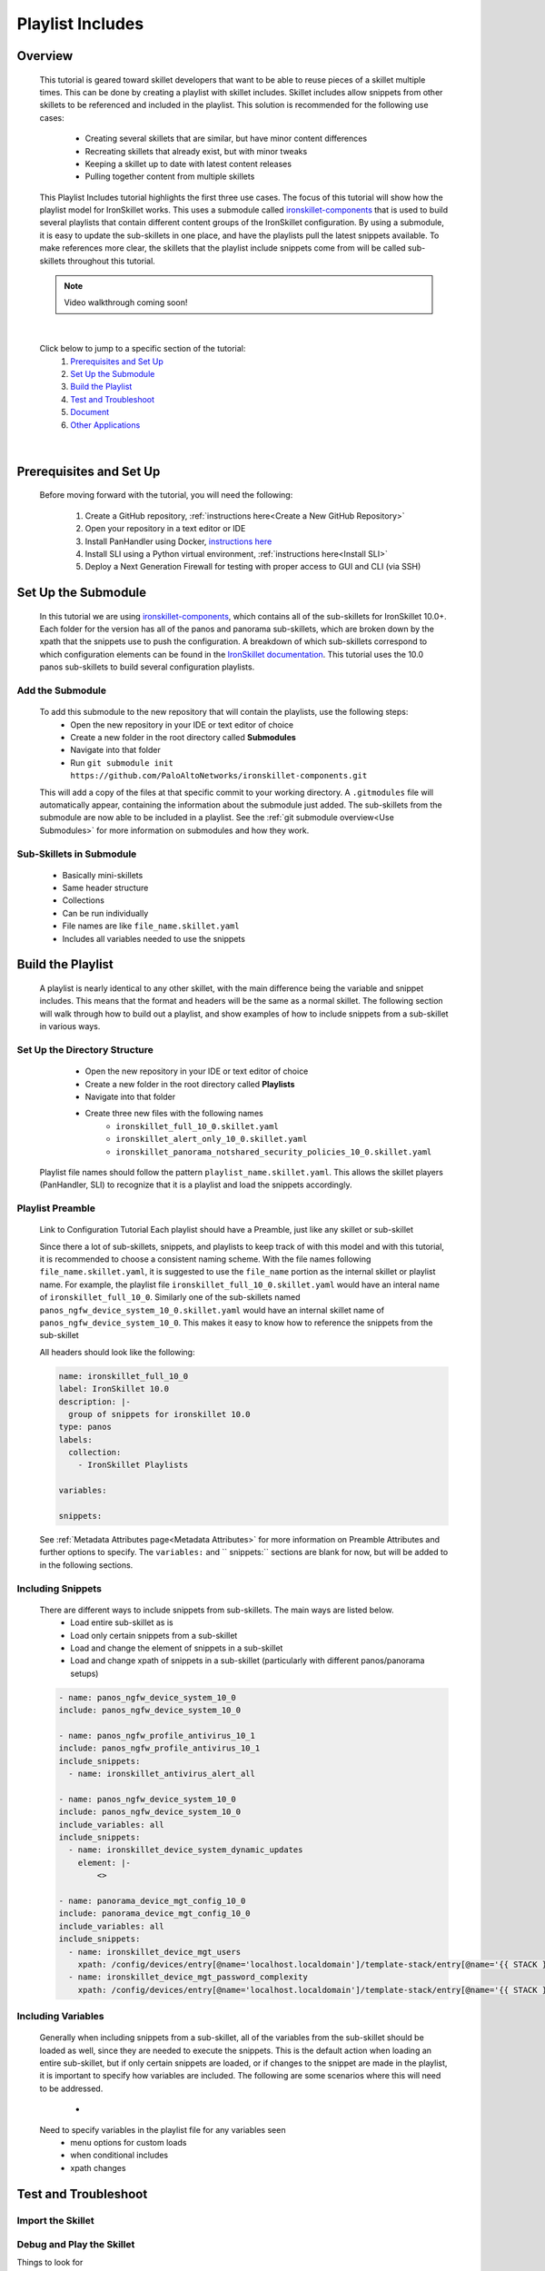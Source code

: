 Playlist Includes
=================

Overview
--------

    This tutorial is geared toward skillet developers that want to be able to reuse pieces of a skillet multiple times.
    This can be done by creating a playlist with skillet includes. Skillet includes allow snippets from other skillets
    to be referenced and included in the playlist. This solution is recommended for the following use cases:

      * Creating several skillets that are similar, but have minor content differences
      * Recreating skillets that already exist, but with minor tweaks
      * Keeping a skillet up to date with latest content releases
      * Pulling together content from multiple skillets

    This Playlist Includes tutorial highlights the first three use cases. The focus of this tutorial will show how the
    playlist model for IronSkillet works. This uses a submodule called `ironskillet-components`_ that is used to build
    several playlists that contain different content groups of the IronSkillet configuration. By using a submodule, it
    is easy to update the sub-skillets in one place, and have the playlists pull the latest snippets available. To make
    references more clear, the skillets that the playlist include snippets come from will be called sub-skillets
    throughout this tutorial.

    .. _ironskillet-components: https://github.com/PaloAltoNetworks/ironskillet-components


    .. NOTE::
        Video walkthrough coming soon!

|

    Click below to jump to a specific section of the tutorial:
      1. `Prerequisites and Set Up`_
      2. `Set Up the Submodule`_
      3. `Build the Playlist`_
      4. `Test and Troubleshoot`_
      5. `Document`_
      6. `Other Applications`_

|

Prerequisites and Set Up
------------------------

    Before moving forward with the tutorial, you will need the following:

        1. Create a GitHub repository, :ref:`instructions here<Create a New GitHub Repository>`
        2. Open your repository in a text editor or IDE
        3. Install PanHandler using Docker,  `instructions here`_
        4. Install SLI using a Python virtual environment, :ref:`instructions here<Install SLI>`
        5. Deploy a Next Generation Firewall for testing with proper access to GUI and CLI (via SSH)

    .. _instructions here: https://panhandler.readthedocs.io/en/master/running.html#quick-start



Set Up the Submodule
-----------------

    In this tutorial we are using `ironskillet-components`_, which contains all of the sub-skillets for IronSkillet 10.0+.
    Each folder for the version has all of the panos and panorama sub-skillets, which are broken down by the xpath that
    the snippets use to push the configuration. A breakdown of which sub-skillets correspond to which configuration
    elements can be found in the `IronSkillet documentation`_. This tutorial uses the 10.0 panos sub-skillets to build
    several configuration playlists.

    .. _ironskillet-components: https://github.com/PaloAltoNetworks/ironskillet-components
    .. _IronSkillet documentation: https://iron-skillet.readthedocs.io/en/docs_master/panos_template_guide.html

Add the Submodule
~~~~~~~~~~~~~~~~~

    To add this submodule to the new repository that will contain the playlists, use the following steps:
      * Open the new repository in your IDE or text editor of choice
      * Create a new folder in the root directory called **Submodules**
      * Navigate into that folder
      * Run ``git submodule init https://github.com/PaloAltoNetworks/ironskillet-components.git``

    This will add a copy of the files at that specific commit to your working directory. A ``.gitmodules`` file will
    automatically appear, containing the information about the submodule just added. The sub-skillets from the submodule
    are now able to be included in a playlist. See the :ref:`git submodule overview<Use Submodules>` for more
    information on submodules and how they work.

Sub-Skillets in Submodule
~~~~~~~~~~~~~~~~~~~~~~~~~

    - Basically mini-skillets
    - Same header structure
    - Collections
    - Can be run individually
    - File names are like ``file_name.skillet.yaml``
    - Includes all variables needed to use the snippets


Build the Playlist
------------------

    A playlist is nearly identical to any other skillet, with the main difference being the variable and snippet includes.
    This means that the format and headers will be the same as a normal skillet. The following section will walk through
    how to build out a playlist, and show examples of how to include snippets from a sub-skillet in various ways.

Set Up the Directory Structure
~~~~~~~~~~~~~~~~~~~~~~~~~~~~~~

      * Open the new repository in your IDE or text editor of choice
      * Create a new folder in the root directory called **Playlists**
      * Navigate into that folder
      * Create three new files with the following names
          * ``ironskillet_full_10_0.skillet.yaml``
          * ``ironskillet_alert_only_10_0.skillet.yaml``
          * ``ironskillet_panorama_notshared_security_policies_10_0.skillet.yaml``

    Playlist file names should follow the pattern ``playlist_name.skillet.yaml``. This allows the skillet players
    (PanHandler, SLI) to recognize that it is a playlist and load the snippets accordingly.


Playlist Preamble
~~~~~~~~~~~~~~~~~~~~~~~~~~

    Link to Configuration Tutorial
    Each playlist should have a Preamble, just like any skillet or sub-skillet

    Since there a lot of sub-skillets, snippets, and playlists to keep track of with this model and with this tutorial,
    it is recommended to choose a consistent naming scheme. With the file names following ``file_name.skillet.yaml``,
    it is suggested to use the ``file_name`` portion as the internal skillet or playlist name. For example, the playlist
    file ``ironskillet_full_10_0.skillet.yaml`` would have an interal name of ``ironskillet_full_10_0``. Similarly one of
    the sub-skillets named ``panos_ngfw_device_system_10_0.skillet.yaml`` would have an internal skillet name of
    ``panos_ngfw_device_system_10_0``. This makes it easy to know how to reference the snippets from the sub-skillet

    All headers should look like the following:

    .. code-block:: yaml

        name: ironskillet_full_10_0
        label: IronSkillet 10.0
        description: |-
          group of snippets for ironskillet 10.0
        type: panos
        labels:
          collection:
            - IronSkillet Playlists

        variables:

        snippets:

    See :ref:`Metadata Attributes page<Metadata Attributes>` for more information on Preamble Attributes and further
    options to specify. The ``variables:`` and `` snippets:`` sections are blank for now, but will be added to in the
    following sections.


Including Snippets
~~~~~~~~~~~~~~~~~~

    There are different ways to include snippets from sub-skillets. The main ways are listed below.
      * Load entire sub-skillet as is
      * Load only certain snippets from a sub-skillet
      * Load and change the element of snippets in a sub-skillet
      * Load and change xpath of snippets in a sub-skillet (particularly with different panos/panorama setups)

    .. code-block:: yaml

        - name: panos_ngfw_device_system_10_0
        include: panos_ngfw_device_system_10_0

        - name: panos_ngfw_profile_antivirus_10_1
        include: panos_ngfw_profile_antivirus_10_1
        include_snippets:
          - name: ironskillet_antivirus_alert_all

        - name: panos_ngfw_device_system_10_0
        include: panos_ngfw_device_system_10_0
        include_variables: all
        include_snippets:
          - name: ironskillet_device_system_dynamic_updates
            element: |-
                <>

        - name: panorama_device_mgt_config_10_0
        include: panorama_device_mgt_config_10_0
        include_variables: all
        include_snippets:
          - name: ironskillet_device_mgt_users
            xpath: /config/devices/entry[@name='localhost.localdomain']/template-stack/entry[@name='{{ STACK }}']/config/mgt-config
          - name: ironskillet_device_mgt_password_complexity
            xpath: /config/devices/entry[@name='localhost.localdomain']/template-stack/entry[@name='{{ STACK }}']/config/mgt-config

Including Variables
~~~~~~~~~~~~~~~~~~~

    Generally when including snippets from a sub-skillet, all of the variables from the sub-skillet should be loaded as
    well, since they are needed to execute the snippets. This is the default action when loading an entire sub-skillet,
    but if only certain snippets are loaded, or if changes to the snippet are made in the playlist, it is important to
    specify how variables are included. The following are some scenarios where this will need to be addressed.
      *

    Need to specify variables in the playlist file for any variables seen
      * menu options for custom loads
      * when conditional includes
      * xpath changes



Test and Troubleshoot
---------------------


Import the Skillet
~~~~~~~~~~~~~~~~~~

Debug and Play the Skillet
~~~~~~~~~~~~~~~~~~~~~~~~~~

Things to look for

- Variables loaded correctly
- xpath and xml snippets loaded correctly
- any overrides go through

Common errors

-
-
-

Edit, Push, Test
~~~~~~~~~~~~~~~~


Document
--------

- The final stage is to document key details about the playlist to provide contextual information to the user community.
- Add documentation to allow others to know


README.md
~~~~~~~~~

- Include information about the submodules included and the content they contain.
- Remind users to update the submodule as needed, since that is not done automatically as new commits are released.

LIVEcommunity
~~~~~~~~~~~~~~

  Playlists can be shared in the Live community as Community or Personal skillets. Community Skillets
  are expected to have a higher quality of testing, documentation, and ongoing support. Personal skillets
  can be shared as-is to create awareness and eventually become upgraded as Community Skillets.


Other Applications
------------------

- Submodules can be any developed skillets, or smaller skillets pre-built
- If don't want to use submodules, can add the sub-skillets directly to the host repository
